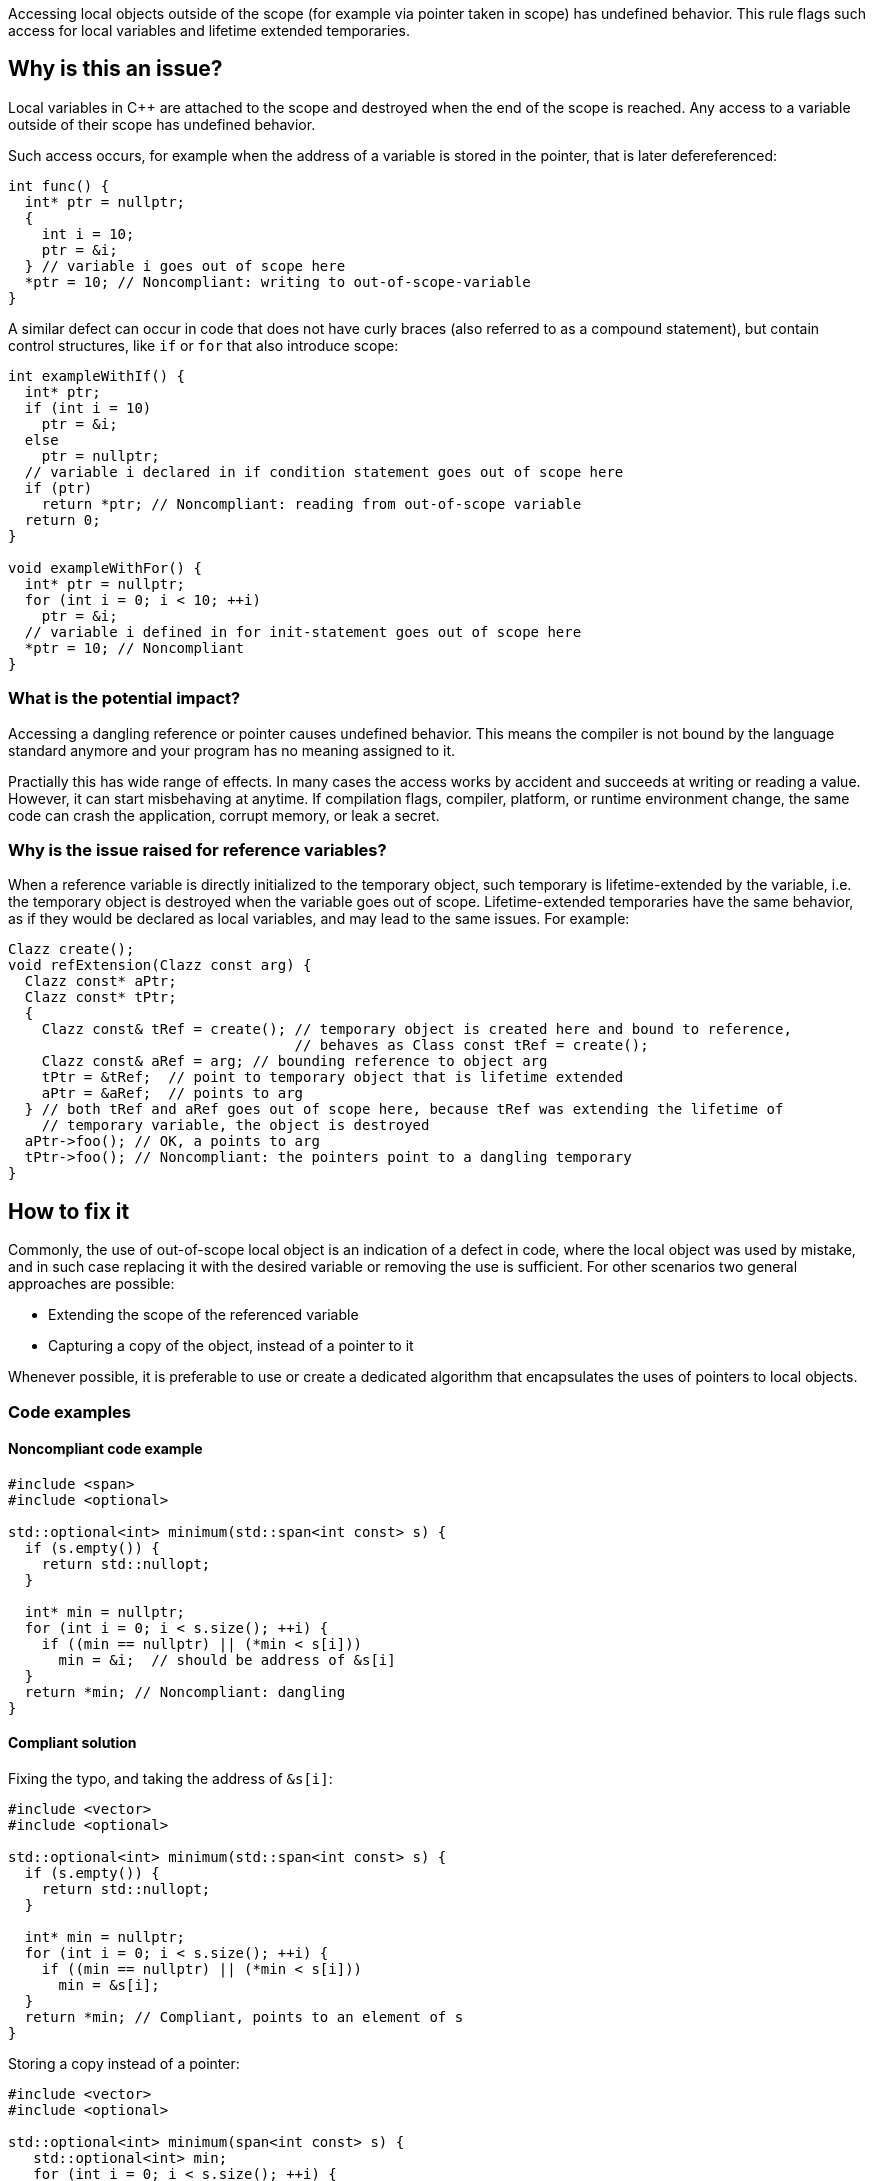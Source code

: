 Accessing local objects outside of the scope (for example via pointer
taken in scope) has undefined behavior. This rule flags such access
for local variables and lifetime extended temporaries.

== Why is this an issue?

Local variables in C++ are attached to the scope and destroyed when
the end of the scope is reached. Any access to a variable outside
of their scope has undefined behavior. 

Such access occurs, for example when the address of a variable is
stored in the pointer, that is later defereferenced:

[source,cpp]
----
int func() {
  int* ptr = nullptr;
  {
    int i = 10;
    ptr = &i;
  } // variable i goes out of scope here
  *ptr = 10; // Noncompliant: writing to out-of-scope-variable
}
----

A similar defect can occur in code that does not have curly braces
(also referred to as a compound statement), but contain control
structures, like `if` or `for` that also introduce scope:

[source,cpp]
----
int exampleWithIf() {
  int* ptr;
  if (int i = 10)
    ptr = &i;
  else 
    ptr = nullptr;
  // variable i declared in if condition statement goes out of scope here
  if (ptr)
    return *ptr; // Noncompliant: reading from out-of-scope variable
  return 0;
}

void exampleWithFor() {
  int* ptr = nullptr;
  for (int i = 0; i < 10; ++i)
    ptr = &i;
  // variable i defined in for init-statement goes out of scope here
  *ptr = 10; // Noncompliant
}
----


=== What is the potential impact?

Accessing a dangling reference or pointer causes undefined behavior.
This means the compiler is not bound by the language standard anymore
 and your program has no meaning assigned to it.

Practially this has wide range of effects.
In many cases the access works by accident and succeeds at writing or
reading a value. However, it can start misbehaving at anytime.
If compilation flags, compiler, platform, or runtime environment change,
the same code can crash the application, corrupt memory, or leak a secret.

=== Why is the issue raised for reference variables?

When a reference variable is directly initialized to the temporary object, 
such temporary is lifetime-extended by the variable, i.e. the temporary
object is destroyed when the variable goes out of scope. 
Lifetime-extended temporaries have the same behavior, as if they would be
declared as local variables, and may lead to the same issues. For example:

[source,cpp]
----
Clazz create();
void refExtension(Clazz const arg) {
  Clazz const* aPtr;
  Clazz const* tPtr;
  {
    Clazz const& tRef = create(); // temporary object is created here and bound to reference,
                                  // behaves as Class const tRef = create();
    Clazz const& aRef = arg; // bounding reference to object arg
    tPtr = &tRef;  // point to temporary object that is lifetime extended
    aPtr = &aRef;  // points to arg
  } // both tRef and aRef goes out of scope here, because tRef was extending the lifetime of 
    // temporary variable, the object is destroyed
  aPtr->foo(); // OK, a points to arg
  tPtr->foo(); // Noncompliant: the pointers point to a dangling temporary
}
----

== How to fix it

Commonly, the use of out-of-scope local object is an indication of a defect in code,
where the local object was used by mistake, and in such case replacing it with the
desired variable or removing the use is sufficient. 
For other scenarios two general approaches are possible:

* Extending the scope of the referenced variable
* Capturing a copy of the object, instead of a pointer to it

Whenever possible, it is preferable to use or create a dedicated algorithm that encapsulates the uses of pointers to local objects.

=== Code examples

==== Noncompliant code example

[source,cpp,diff-id=1,diff-type=noncompliant]
----
#include <span>
#include <optional>

std::optional<int> minimum(std::span<int const> s) {
  if (s.empty()) {
    return std::nullopt;
  }

  int* min = nullptr;
  for (int i = 0; i < s.size(); ++i) {
    if ((min == nullptr) || (*min < s[i]))
      min = &i;  // should be address of &s[i]
  }
  return *min; // Noncompliant: dangling
}
----

==== Compliant solution

Fixing the typo, and taking the address of `&s[i]`:

[source,cpp,diff-id=1,diff-type=compliant]
----
#include <vector>
#include <optional>

std::optional<int> minimum(std::span<int const> s) {
  if (s.empty()) {
    return std::nullopt;
  }

  int* min = nullptr;
  for (int i = 0; i < s.size(); ++i) {
    if ((min == nullptr) || (*min < s[i]))
      min = &s[i];
  }
  return *min; // Compliant, points to an element of s
}
----

Storing a copy instead of a pointer:

[source,cpp]
----
#include <vector>
#include <optional>

std::optional<int> minimum(span<int const> s) {
   std::optional<int> min;
   for (int i = 0; i < s.size(); ++i) {
      if (min.has_value() || (*min < s[i]))
        min = s[i]; 
   }
   return min; // Compliant, copy of minimum element
}
----


Using a dedicated algorithm that avoids the need to store the pointer:

[source,cpp]
----
#include <span>
#include <optional>
#include <algorithm>

std::optional<int> minimum(std::span<int const> s) {
  auto it = std::min_element(s.begin(), s.end());
  if (it == s.end())
    return std::nullopt;
  return *it;
}
----

=== Pitfalls

Reducing the number of nested scopes is not always the right solution to fix
the issue, because, for the variables that represent resources (uses RAII idiom),
the scope of the variables plays an important role in the correctness of the program.
As an illustration, let's consider the following example, that uses `std::unique_lock`
that represents a lock of the mutex:

[source,cpp]
----
std::mutex dataMutex;
Data data;

void process() {
  Element e;
  { // scope A
     std::unique_lock<std::mutex> l1(dataMutex); // mutex is locked in constructor
     e = data.fetch();
  } // l1 destructor is called here, and the lock is unlocked

  // do processing of the element
  if (e.finished())
    return;

  { // scope B
    std::unique_lock<std::mutex> l2(dataMutex); // mutex is locedk in constructor
    data.append(std::move(e));
  } // l2 destructor is called here, and the mutex is unlocked

}
----

In the above example, scope `A` and `B` limits the operation that is performed in
the critical section (when the mutex is acquired). 
Removing all nested scopes would lead to deadlock, where `l2` will try to lock 
`dataMutex`, which is already acquired in the same thread by constructor of `l1`.

== Resources

=== Documentation

- C++ reference - https://en.cppreference.com/w/cpp/language/lifetime[Lifetime]
- C++ reference - https://en.cppreference.com/w/cpp/language/raii[RAII]
- C++ reference - https://en.cppreference.com/w/cpp/thread/unique_lock[unique_lock]

=== Articles & blog posts

- Abseil - https://abseil.io/tips/107[Tip of the Week #107: Reference Lifetime Extension]


